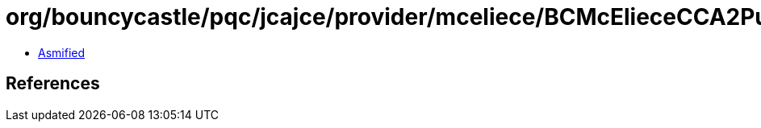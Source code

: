 = org/bouncycastle/pqc/jcajce/provider/mceliece/BCMcElieceCCA2PublicKey.class

 - link:BCMcElieceCCA2PublicKey-asmified.java[Asmified]

== References

